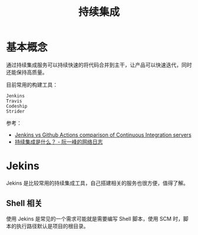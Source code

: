 #+TITLE:      持续集成

* 目录                                                    :TOC_4_gh:noexport:
- [[#基本概念][基本概念]]
- [[#jekins][Jekins]]
  - [[#shell-相关][Shell 相关]]

* 基本概念
  通过持续集成服务可以持续快速的将代码合并到主干，让产品可以快速迭代，同时还能保持高质量。

  目前常用的构建工具：
  #+begin_example
    Jenkins
    Travis
    Codeship
    Strider
  #+end_example

  参考：
  + [[https://knapsackpro.com/ci_comparisons/jenkins/vs/github-actions][Jenkins vs Github Actions comparison of Continuous Integration servers]]
  + [[http://www.ruanyifeng.com/blog/2015/09/continuous-integration.html][持续集成是什么？ - 阮一峰的网络日志]]

* Jekins
  Jekins 是比较常用的持续集成工具，自己搭建相关的服务也很方便，值得了解。

** Shell 相关
   使用 Jekins 是常见的一个需求可能就是需要编写 Shell 脚本，使用 SCM 时，脚本的执行路径默认是项目的根目录。

